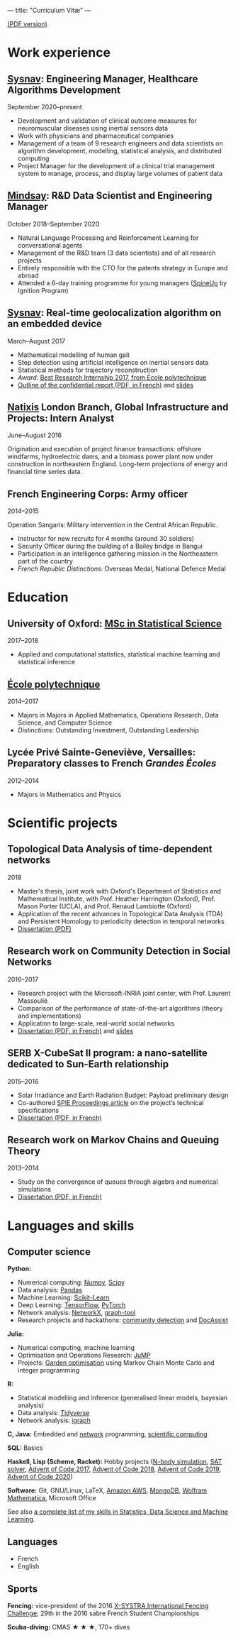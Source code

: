 ---
title: "Curriculum Vitæ"
---

[[./files/cv.pdf][(PDF version)]]


* Work experience

**  [[http://www.sysnav.fr/][Sysnav]]: Engineering Manager, Healthcare Algorithms Development
   September 2020--present

   - Development and validation of clinical outcome measures for
     neuromuscular diseases using inertial sensors data
   - Work with physicians and pharmaceutical companies
   - Management of a team of 9 research engineers and data scientists
     on algorithm development, modelling, statistical analysis, and
     distributed computing
   - Project Manager for the development of a clinical trial
     management system to manage, process, and display large volumes
     of patient data

** [[https://www.mindsay.com/][Mindsay]]: R&D Data Scientist and Engineering Manager
   October 2018--September 2020

   - Natural Language Processing and Reinforcement Learning for conversational agents
   - Management of the R&D team (3 data scientists) and of all research projects
   - Entirely responsible with the CTO for the patents strategy in Europe and abroad
   - Attended a 6-day training programme for young managers ([[https://ignition-program.com/formations/spineup-mars-2020][SpineUp]] by Ignition Program)

**  [[http://www.sysnav.fr/][Sysnav]]: Real-time geolocalization algorithm on an embedded device
   March--August 2017

   - Mathematical modelling of human gait
   - Step detection using artificial intelligence on inertial sensors data
   - Statistical methods for trajectory reconstruction
   - /Award:/ [[http://www.sysnav.fr/dimitri-lozeve-etudiant-sysnav-obtient-le-prix-du-meilleur-stage-de-recherche-2017-de-lecole-polytechnique/][Best Research Internship 2017, from École polytechnique]]
   - [[./files/sysnav_internship.pdf][Outline of the confidential report (PDF, in French)]] and [[https://dlozeve.github.io/stage3a/][slides]]

** [[https://www.natixis.com/][Natixis]] London Branch, Global Infrastructure and Projects: Intern Analyst
   June--August 2016

   Origination and execution of project finance transactions:
   offshore windfarms, hydroelectric dams, and a biomass power plant
   now under construction in northeastern England. Long-term
   projections of energy and financial time series data.

** French Engineering Corps: Army officer
   2014--2015

   Operation Sangaris: Military intervention in the Central African
   Republic.

   - Instructor for new recruits for 4 months (around 30 soldiers)
   - Security Officer during the building of a Bailey bridge in Bangui
   - Participation in an intelligence gathering mission in the Northeastern part of the country
   - /French Republic Distinctions:/ Overseas Medal, National Defence Medal

* Education

** University of Oxford: [[https://www.ox.ac.uk/admissions/graduate/courses/msc-statistical-science][MSc in Statistical Science]]
   2017--2018

   - Applied and computational statistics, statistical machine learning and statistical inference

** [[https://www.polytechnique.edu/][École polytechnique]]
   2014--2017

   - Majors in Majors in Applied Mathematics, Operations Research, Data Science, and Computer Science
   - /Distinctions:/ Outstanding Investment, Outstanding Leadership

** Lycée Privé Sainte-Geneviève, Versailles: Preparatory classes to French /Grandes Écoles/
   2012--2014

   - Majors in Mathematics and Physics

* Scientific projects

** Topological Data Analysis of time-dependent networks
   2018

   - Master's thesis, joint work with Oxford's Department of Statistics and Mathematical Institute, with Prof. Heather Harrington (Oxford), Prof. Mason Porter (UCLA), and Prof. Renaud Lambiotte (Oxford)
   - Application of the recent advances in Topological Data Analysis (TDA) and Persistent Homology to periodicity detection in temporal networks
   - [[./files/tdanetworks.pdf][Dissertation (PDF)]]

** Research work on Community Detection in Social Networks
   2016--2017

   - Research project with the Microsoft-INRIA joint center, with Prof. Laurent Massoulié
   - Comparison of the performance of state-of-the-art algorithms (theory and implementations)
   - Application to large-scale, real-world social networks
   - [[./files/communitydetection.pdf][Dissertation (PDF, in French)]] and [[https://dlozeve.github.io/reveal_CommunityDetection/][slides]]

** SERB X-CubeSat II program: a nano-satellite dedicated to Sun-Earth relationship
   2015--2016

   - Solar Irradiance and Earth Radiation Budget: Payload preliminary design
   - Co-authored [[http://dx.doi.org/10.1117/12.2222660][SPIE Proceedings article]] on the project’s technical specifications
   - [[./files/serb.pdf][Dissertation (PDF, in French)]]

** Research work on Markov Chains and Queuing Theory
   2013--2014

   - Study on the convergence of queues through algebra and numerical simulations
   - [[./files/filesdattente.pdf][Dissertation (PDF, in French)]]

* Languages and skills

** Computer science

   *Python:*

   - Numerical computing: [[http://www.numpy.org/][Numpy]], [[https://www.scipy.org/][Scipy]]
   - Data analysis: [[https://pandas.pydata.org/][Pandas]]
   - Machine Learning: [[http://scikit-learn.org/][Scikit-Learn]]
   - Deep Learning: [[https://www.tensorflow.org/][TensorFlow]], [[http://pytorch.org/][PyTorch]]
   - Network analysis: [[https://networkx.github.io/][NetworkX]], [[https://graph-tool.skewed.de/][graph-tool]]
   - Research projects and hackathons: [[https://github.com/dlozeve/community-detection][community detection]] and [[https://github.com/dlozeve/DocAssist][DocAssist]]

   *Julia:*

   - Numerical computing, machine learning
   - Optimisation and Operations Research: [[https://github.com/JuliaOpt/JuMP.jl][JuMP]]
   - Projects: [[https://github.com/dlozeve/GardenOptim][Garden optimisation]] using Markov Chain Monte Carlo and integer programming
     
   *R:*

   - Statistical modelling and inference (generalised linear models, bayesian analysis)
   - Data analysis: [[https://www.tidyverse.org/][Tidyverse]]
   - Network analysis: [[http://igraph.org/][igraph]]

   *C, Java:* Embedded and [[https://github.com/dlozeve/Satrap][network]] programming, [[https://github.com/dlozeve/topological-persistence][scientific computing]]

   *SQL:* Basics

   *Haskell, Lisp (Scheme, Racket):* Hobby projects ([[https://github.com/dlozeve/orbit][N-body simulation]], [[https://github.com/dlozeve/Civilisation-hs][SAT solver]], [[https://github.com/dlozeve/aoc2017][Advent of Code 2017]], [[https://github.com/dlozeve/aoc2018][Advent of Code 2018]], [[https://github.com/dlozeve/aoc2019][Advent of Code 2019]], [[https://github.com/dlozeve/aoc2020][Advent of Code 2020]])

   *Software:* Git, GNU/Linux, LaTeX, [[https://aws.amazon.com/][Amazon AWS]], [[https://www.mongodb.com/][MongoDB]], [[https://www.wolfram.com/mathematica/][Wolfram Mathematica]], Microsoft Office

   See also [[./skills.html][a complete list of my skills in Statistics, Data Science and Machine Learning]].

** Languages

   - French
   - English

** Sports

   *Fencing:* vice-president of the 2016 [[http://x-systra.com/][X-SYSTRA International Fencing Challenge]]; 29th in the 2016 sabre French Student Championships

   *Scuba-diving:* CMAS ★ ★ ★, 170+ dives
